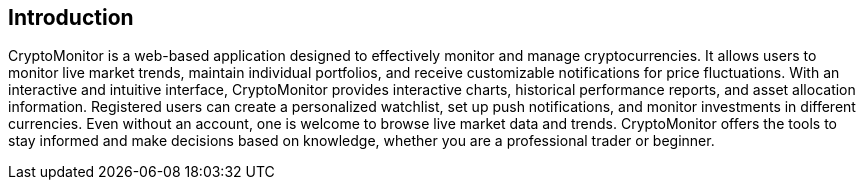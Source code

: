 == Introduction

CryptoMonitor is a web-based application designed to effectively monitor and manage cryptocurrencies. It allows users to monitor live market trends, maintain individual portfolios, and receive customizable notifications for price fluctuations. With an interactive and intuitive interface, CryptoMonitor provides interactive charts, historical performance reports, and asset allocation information. Registered users can create a personalized watchlist, set up push notifications, and monitor investments in different currencies. Even without an account, one is welcome to browse live market data and trends. CryptoMonitor offers the tools to stay informed and make decisions based on knowledge, whether you are a professional trader or beginner.